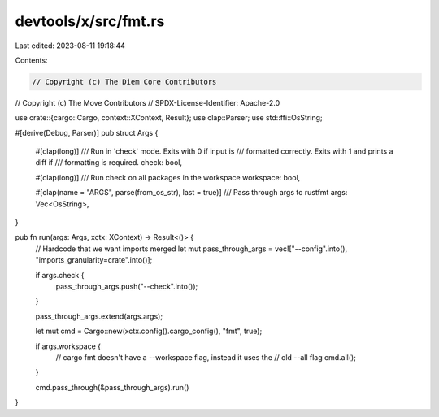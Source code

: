 devtools/x/src/fmt.rs
=====================

Last edited: 2023-08-11 19:18:44

Contents:

.. code-block:: rs

    // Copyright (c) The Diem Core Contributors
// Copyright (c) The Move Contributors
// SPDX-License-Identifier: Apache-2.0

use crate::{cargo::Cargo, context::XContext, Result};
use clap::Parser;
use std::ffi::OsString;

#[derive(Debug, Parser)]
pub struct Args {
    #[clap(long)]
    /// Run in 'check' mode. Exits with 0 if input is
    /// formatted correctly. Exits with 1 and prints a diff if
    /// formatting is required.
    check: bool,

    #[clap(long)]
    /// Run check on all packages in the workspace
    workspace: bool,

    #[clap(name = "ARGS", parse(from_os_str), last = true)]
    /// Pass through args to rustfmt
    args: Vec<OsString>,
}

pub fn run(args: Args, xctx: XContext) -> Result<()> {
    // Hardcode that we want imports merged
    let mut pass_through_args = vec!["--config".into(), "imports_granularity=crate".into()];

    if args.check {
        pass_through_args.push("--check".into());
    }

    pass_through_args.extend(args.args);

    let mut cmd = Cargo::new(xctx.config().cargo_config(), "fmt", true);

    if args.workspace {
        // cargo fmt doesn't have a --workspace flag, instead it uses the
        // old --all flag
        cmd.all();
    }

    cmd.pass_through(&pass_through_args).run()
}


